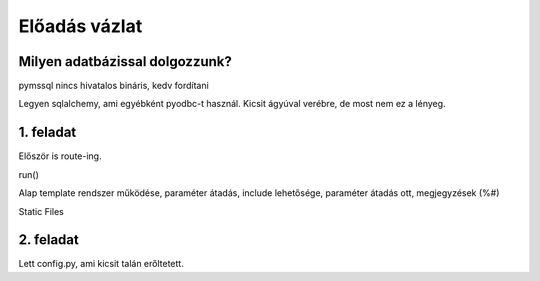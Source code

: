==============
Előadás vázlat
==============

Milyen adatbázissal dolgozzunk?
-------------------------------

pymssql nincs hivatalos bináris, kedv fordítani

Legyen sqlalchemy, ami egyébként pyodbc-t használ. Kicsit ágyúval verébre, de 
most nem ez a lényeg.

1. feladat
----------

Először is route-ing.

run()

Alap template rendszer működése, paraméter átadás, include lehetősége, paraméter
átadás ott, megjegyzések (%#)

Static Files

2. feladat
----------

Lett config.py, ami kicsit talán erőltetett.


    